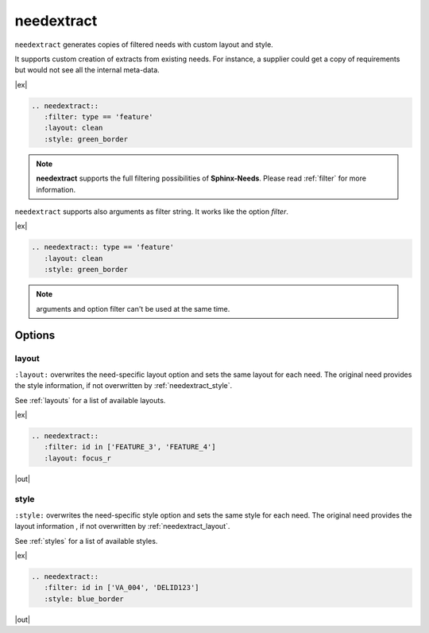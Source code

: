 .. _needextract:

needextract
===========

.. versionadded:: 0.5.1

``needextract`` generates copies of filtered needs with custom layout and style.

It supports custom creation of extracts from existing needs.
For instance, a supplier could get a copy of requirements but would not see all the internal meta-data.

|ex|

.. code-block:: rst

   .. needextract::
      :filter: type == 'feature'
      :layout: clean
      :style: green_border


.. note:: **needextract** supports the full filtering possibilities of **Sphinx-Needs**.
          Please read :ref:`filter` for more information.

``needextract`` supports also arguments as filter string. It works like the option `filter`.

|ex|

.. code-block:: rst

   .. needextract:: type == 'feature'
      :layout: clean
      :style: green_border

.. note:: arguments and option filter can't be used at the same time.

Options
-------

.. _needextract_layout:

layout
~~~~~~

``:layout:`` overwrites the need-specific layout option and sets the same layout for each need.
The original need provides the style information, if not overwritten by :ref:`needextract_style`.

See :ref:`layouts` for a list of available layouts.

|ex|

.. code-block:: rst

   .. needextract::
      :filter: id in ['FEATURE_3', 'FEATURE_4']
      :layout: focus_r

|out|

.. needextract::
   :filter: id in ['FEATURE_3', 'FEATURE_4']
   :layout: focus_r

.. _needextract_style:

style
~~~~~

``:style:`` overwrites the need-specific style option and sets the same style for each need.
The original need provides the layout information , if not overwritten by :ref:`needextract_layout`.

See :ref:`styles` for a list of available styles.

|ex|

.. code-block:: rst

   .. needextract::
      :filter: id in ['VA_004', 'DELID123']
      :style: blue_border

|out|

.. needextract::
   :filter: id in ['VA_004', 'DELID123']
   :style: blue_border
